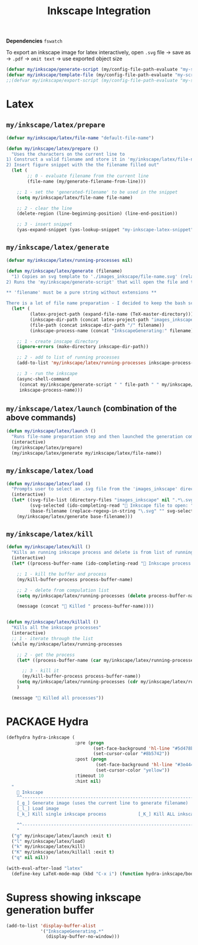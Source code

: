 #+TITLE: Inkscape Integration
#+STARTUP: overview
#+PROPERTY: header-args :tangle yes

*Dependencies*
=fswatch=

To export an inkscape image for latex interactively, open =.svg= file → save as → =.pdf= → =omit text= → use exported object size

#+BEGIN_SRC emacs-lisp
  (defvar my/inkscape/generate-script (my/config-file-path-evaluate "my-scripts/inkscape/inkscape_generate.sh"))
  (defvar my/inkscape/template-file (my/config-file-path-evaluate "my-scripts/inkscape/inkscape_template.svg"))
  ;;(defvar my/inkscape/export-script (my/config-file-path-evaluate "my-scripts/inkscape/inkscape_export.sh"))
 #+END_SRC

* Latex
** =my/inkscape/latex/prepare=
#+BEGIN_SRC emacs-lisp
  (defvar my/inkscape/latex/file-name "default-file-name")

  (defun my/inkscape/latex/prepare ()
    "Uses the characters on the current line to
  1) Construct a valid filename and store it in 'my/inkscape/latex/file-name'
  2) Insert figure snippet with the the filename filled out"
    (let (
          ;; 0 - evaluate filename from the current line
          (file-name (my/generate-filename-from-line)))

      ;; 1 - set the 'generated-filename' to be used in the snippet
      (setq my/inkscape/latex/file-name file-name)

      ;; 2 - clear the line
      (delete-region (line-beginning-position) (line-end-position))

      ;; 3 - insert snippet
      (yas-expand-snippet (yas-lookup-snippet "my-inkscape-latex-snippet"))))
 #+END_SRC
** =my/inkscape/latex/generate=
#+BEGIN_SRC emacs-lisp
  (defvar my/inkscape/latex/running-processes nil)

  (defun my/inkscape/latex/generate (filename)
    "1) Copies an svg template to './images_inkscape/file-name.svg' (relative to the root directory of the latex project)
  2) Runs the 'my/inkscape/generate-script' that will open the file and track changes to it

  ,** 'filename' must be a pure string without extensions **

  There is a lot of file name preparation - I decided to keep the bash script as clean as possible so evaluate file paths here"
    (let* (
           (latex-project-path (expand-file-name (TeX-master-directory)))
           (inkscape-dir-path (concat latex-project-path "images_inkscape"))
           (file-path (concat inkscape-dir-path "/" filename))
           (inkscape-process-name (concat "InkscapeGenerating:" filename)))

      ;; 1 - create inscape directory
      (ignore-errors (make-directory inkscape-dir-path))

      ;; 2 - add to list of running processes
      (add-to-list 'my/inkscape/latex/running-processes inkscape-process-name)

      ;; 3 - run the inkscape
      (async-shell-command
       (concat my/inkscape/generate-script " " file-path " " my/inkscape/template-file)
       inkscape-process-name)))
 #+END_SRC
** =my/inkscape/latex/launch= (combination of the above commands)
#+BEGIN_SRC emacs-lisp
  (defun my/inkscape/latex/launch ()
    "Runs file-name preparation step and then launched the generation command"
    (interactive)
    (my/inkscape/latex/prepare)
    (my/inkscape/latex/generate my/inkscape/latex/file-name))
 #+END_SRC
** =my/inkscape/latex/load=
#+BEGIN_SRC emacs-lisp
  (defun my/inkscape/latex/load ()
    "Prompts user to select an .svg file from the 'images_inkscape' directory and opens it"
    (interactive)
    (let* ((svg-file-list (directory-files "images_inkscape" nil ".*\.svg"))
           (svg-selected (ido-completing-read "🦑 Inkscape file to open: " svg-file-list))
           (base-filename (replace-regexp-in-string "\.svg" "" svg-selected)))
      (my/inkscape/latex/generate base-filename)))
 #+END_SRC
** =my/inkscape/latex/kill=
#+BEGIN_SRC emacs-lisp
  (defun my/inkscape/latex/kill ()
    "Kills an running inkscape process and delete is from list of running inkscape trackers"
    (interactive)
    (let* ((process-buffer-name (ido-completing-read "🦑 Inkscape process to kill:" my/inkscape/latex/running-processes)))

      ;; 1 - kill the buffer and process
      (my/kill-buffer-process process-buffer-name)

      ;; 2 - delete from compulation list
      (setq my/inkscape/latex/running-processes (delete process-buffer-name my/inkscape/latex/running-processes))

      (message (concat "🦑 Killed " process-buffer-name))))


  (defun my/inkscape/latex/killall ()
    "Kills all the inkscape processes"
    (interactive)
    ;; 1 - iterate through the list
    (while my/inkscape/latex/running-processes

      ;; 2 - get the process
      (let* ((process-buffer-name (car my/inkscape/latex/running-processes)))

        ;; 3 - kill it
        (my/kill-buffer-process process-buffer-name))
      (setq my/inkscape/latex/running-processes (cdr my/inkscape/latex/running-processes))
      )

    (message "🦑 Killed all processes"))
 #+END_SRC
* PACKAGE Hydra
#+BEGIN_SRC emacs-lisp
  (defhydra hydra-inkscape (
                            :pre (progn
                                   (set-face-background 'hl-line "#5d478b")
                                   (set-cursor-color "#8b5742"))
                            :post (progn
                                    (set-face-background 'hl-line "#3e4446")
                                    (set-cursor-color "yellow"))
                            :timeout 10
                            :hint nil)
    "
      🦑 Inkscape                                                              [_q_] quit
      ^^---------------------------------------------------------------------------
      [_g_] Generate image (uses the current line to generate filename)
      [_l_] Load image
      [_k_] Kill single inkscape process		    [_K_] Kill ALL inkscape processes

      ^^---------------------------------------------------------------------------
      "
    ("g" my/inkscape/latex/launch :exit t)
    ("l" my/inkscape/latex/load)
    ("k" my/inkscape/latex/kill)
    ("K" my/inkscape/latex/killall :exit t)
    ("q" nil nil))
 #+END_SRC
#+BEGIN_SRC emacs-lisp
  (with-eval-after-load "latex"
    (define-key LaTeX-mode-map (kbd "C-x i") (function hydra-inkscape/body)))
 #+END_SRC
* Supress showing inkscape generation buffer
#+BEGIN_SRC emacs-lisp
  (add-to-list 'display-buffer-alist
               '("InkscapeGenerating.*"
                 (display-buffer-no-window)))
 #+END_SRC
